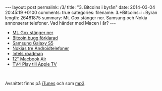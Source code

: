 #+BEGIN_HTML
---
layout: post
permalink: /3/
title: "3. Bitcoins i byrån"
date: 2014-03-04 20:45:19 +0100
comments: true
categories: 
filename: 3.+Bitcoins+i+Byran
length: 26481875
summary: Mt. Gox stänger ner. Samsung och Nokia annonserar telefoner. Vad händer med Macen i år?
---
#+END_HTML
- [[http://arstechnica.com/business/2014/02/mt-gox-once-the-worlds-largest-bitcoin-exchange-shuts-down/][Mt. Gox stänger ner]]
- [[http://m.ibtimes.com/mtgox-blames-bitcoin-withdrawal-suspension-core-developers-say-otherwise-who-really-fault-1554512][Bitcoin bugg förklarad]]
- [[http://arstechnica.com/gadgets/2014/02/samsung-announces-galaxy-s5-launching-in-the-us-in-april/][Samsung Galaxy S5]]
- [[http://arstechnica.com/gadgets/2014/02/nokia-launches-a-trio-of-android-platform-phones/][Nokias tre Androidtelefoner]]
- [[http://www.macrumors.com/2014/02/21/intel-chip-roadmap-2014/][Intels roadmap]]
- [[http://www.cultofmac.com/264131/get-12-inch-macbook-air-retina-display-2014/][12" Macbook Air]]
- [[http://www.macrumors.com/2014/02/25/apple-tv-tv4play/][TV4 Play till Apple TV]]

#+BEGIN_HTML
<br>
#+END_HTML
Avsnittet finns på [[https://itunes.apple.com/us/podcast/semikolon/id824241885][iTunes]] och som [[https://s3-eu-west-1.amazonaws.com/www.semikolon.fm/audio/3.+Bitcoins+i+Byran.mp3][mp3]].
